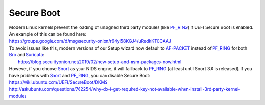 Secure Boot
===========

| Modern Linux kernels prevent the loading of unsigned third party modules (like `<PF_RING>`__) if UEFI Secure Boot is enabled. An example of this can be found here:
| https://groups.google.com/d/msg/security-onion/r64yl58KGJ4/uRedkKTBCAAJ

| To avoid issues like this, modern versions of our Setup wizard now default to `<AF-PACKET>`__ instead of `<PF_RING>`__ for both `<Bro>`__ and `<Suricata>`__:
|  https://blog.securityonion.net/2019/02/new-setup-and-nsm-packages-now.html

| However, if you choose `<Snort>`__ as your NIDS engine, it will fall back to `<PF_RING>`__ (at least until Snort 3.0 is released). If you have problems with `<Snort>`__ and `<PF_RING>`__, you can disable Secure Boot:
| https://wiki.ubuntu.com/UEFI/SecureBoot/DKMS\ 
| http://askubuntu.com/questions/762254/why-do-i-get-required-key-not-available-when-install-3rd-party-kernel-modules
